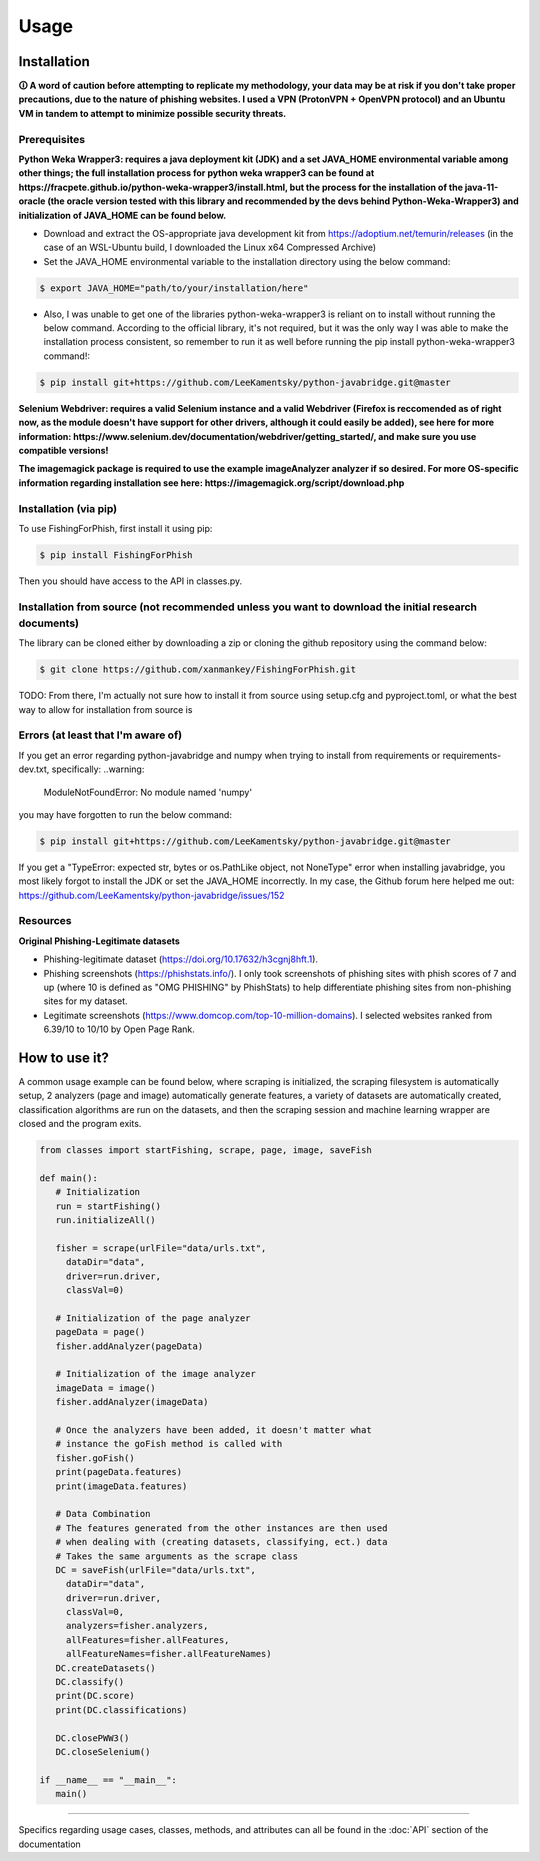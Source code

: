 Usage
=====

.. _installation:

Installation
------------

**🛈 A word of caution before attempting to replicate my methodology, your data may be at risk if you don't take proper precautions, due to the nature of phishing websites. I used a VPN (ProtonVPN + OpenVPN protocol) and an Ubuntu VM in tandem to attempt to minimize possible security threats.**

Prerequisites
^^^^^^^^^^^^^

**Python Weka Wrapper3: requires a java deployment kit (JDK) and a set JAVA_HOME environmental variable among other things; the full installation process for python weka wrapper3 can be found at https://fracpete.github.io/python-weka-wrapper3/install.html, but the process for the installation of the java-11-oracle (the oracle version tested with this library and recommended by the devs behind Python-Weka-Wrapper3) and initialization of JAVA_HOME can be found below.**

* Download and extract the OS-appropriate java development kit from https://adoptium.net/temurin/releases (in the case of an WSL-Ubuntu build, I downloaded the Linux x64 Compressed Archive)
* Set the JAVA_HOME environmental variable to the installation directory using the below command:

.. code-block:: console

   $ export JAVA_HOME="path/to/your/installation/here"
   
* Also, I was unable to get one of the libraries python-weka-wrapper3 is reliant on to install without running the below command. According to the official library, it's not required, but it was the only way I was able to make the installation process consistent, so remember to run it as well before running the pip install python-weka-wrapper3 command!:

.. code-block:: console

   $ pip install git+https://github.com/LeeKamentsky/python-javabridge.git@master

**Selenium Webdriver: requires a valid Selenium instance and a valid Webdriver (Firefox is reccomended as of right now, as the module doesn't have support for other drivers, although it could easily be added), see here for more information: https://www.selenium.dev/documentation/webdriver/getting_started/, and make sure you use compatible versions!**
   
**The imagemagick package is required to use the example imageAnalyzer analyzer if so desired. For more OS-specific information regarding installation see here: https://imagemagick.org/script/download.php**

Installation (via pip)
^^^^^^^^^^^^^^^^^^^^^^

To use FishingForPhish, first install it using pip:

.. code-block:: console

   $ pip install FishingForPhish

Then you should have access to the API in classes.py. 

Installation from source (not recommended unless you want to download the initial research documents)
^^^^^^^^^^^^^^^^^^^^^^^^^^^^^^^^^^^^^^^^^^^^^^^^^^^^^^^^^^^^^^^^^^^^^^^^^^^^^^^^^^^^^^^^^^^^^^^^^^^^^

The library can be cloned either by downloading a zip or cloning the github repository using the command below:

.. code-block:: console

   $ git clone https://github.com/xanmankey/FishingForPhish.git
   
TODO: From there, I'm actually not sure how to install it from source using setup.cfg and pyproject.toml, or what the best way to allow for installation from source is
   
Errors (at least that I'm aware of)
^^^^^^^^^^^^^^^^^^^^^^^^^^^^^^^^^^^

If you get an error regarding python-javabridge and numpy when trying to install from requirements or requirements-dev.txt, specifically:
..warning:
   ModuleNotFoundError: No module named 'numpy'
   
you may have forgotten to run the below command:

.. code-block:: console

   $ pip install git+https://github.com/LeeKamentsky/python-javabridge.git@master
   
If you get a "TypeError: expected str, bytes or os.PathLike object, not NoneType" error when installing javabridge, you most likely forgot to install the JDK or set the JAVA_HOME incorrectly. In my case, the Github forum here helped me out: https://github.com/LeeKamentsky/python-javabridge/issues/152

Resources
^^^^^^^^^

**Original Phishing-Legitimate datasets**

- Phishing-legitimate dataset (https://doi.org/10.17632/h3cgnj8hft.1).
- Phishing screenshots (https://phishstats.info/). I only took screenshots of phishing sites with phish scores of 7 and up (where 10 is defined as "OMG PHISHING" by PhishStats) to help differentiate phishing sites from non-phishing sites for my dataset.
- Legitimate screenshots (https://www.domcop.com/top-10-million-domains). I selected websites ranked from 6.39/10 to 10/10 by Open Page Rank.

How to use it?
--------------

A common usage example can be found below, where scraping is initialized, the scraping filesystem is automatically setup, 
2 analyzers (page and image) automatically generate features, a variety of datasets are automatically created, classification algorithms are run 
on the datasets, and then the scraping session and machine learning wrapper are closed and the program exits.

.. code-block:: python

   from classes import startFishing, scrape, page, image, saveFish 
   
   def main():
      # Initialization
      run = startFishing()
      run.initializeAll()

      fisher = scrape(urlFile="data/urls.txt",
        dataDir="data",
        driver=run.driver,
        classVal=0)

      # Initialization of the page analyzer
      pageData = page()
      fisher.addAnalyzer(pageData)

      # Initialization of the image analyzer
      imageData = image()
      fisher.addAnalyzer(imageData)

      # Once the analyzers have been added, it doesn't matter what
      # instance the goFish method is called with
      fisher.goFish()
      print(pageData.features)
      print(imageData.features)

      # Data Combination
      # The features generated from the other instances are then used
      # when dealing with (creating datasets, classifying, ect.) data
      # Takes the same arguments as the scrape class
      DC = saveFish(urlFile="data/urls.txt",
        dataDir="data",
        driver=run.driver,
        classVal=0,
        analyzers=fisher.analyzers,
        allFeatures=fisher.allFeatures,
        allFeatureNames=fisher.allFeatureNames)
      DC.createDatasets()
      DC.classify()
      print(DC.score)
      print(DC.classifications)

      DC.closePWW3()
      DC.closeSelenium()
       
   if __name__ == "__main__":
      main()
    
----

Specifics regarding usage cases, classes, methods, and attributes can all be found in the :doc:`API` section of the documentation
